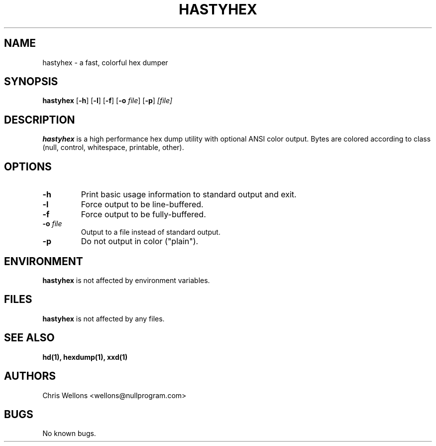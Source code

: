 .TH HASTYHEX 1
.SH NAME
hastyhex \- a fast, colorful hex dumper
.SH SYNOPSIS
.B hastyhex
[\fB-h\fR]
[\fB-l\fR]
[\fB-f\fR]
[\fB-o\fR \fIfile\fR]
[\fB-p\fR]
\fI[file]\fR
.SH DESCRIPTION
.B hastyhex
is a high performance hex dump utility with optional ANSI color output.
Bytes are colored according to class (null, control, whitespace, printable, other).
.SH OPTIONS
.TP
\fB\-h\fR
Print basic usage information to standard output and exit.
.TP
\fB\-l\fR
Force output to be line-buffered.
.TP
\fB\-f\fR
Force output to be fully-buffered.
.TP
\fB\-o\fR \fIfile\fR
Output to a file instead of standard output.
.TP
\fB\-p\fR
Do not output in color ("plain").
.SH ENVIRONMENT
.B hastyhex
is not affected by environment variables.
.SH FILES
.B hastyhex
is not affected by any files.
.SH "SEE ALSO"
.BR hd(1),
.BR hexdump(1),
.BR xxd(1)
.SH AUTHORS
Chris Wellons <wellons\[u0040]nullprogram.com>
.SH BUGS
No known bugs.
